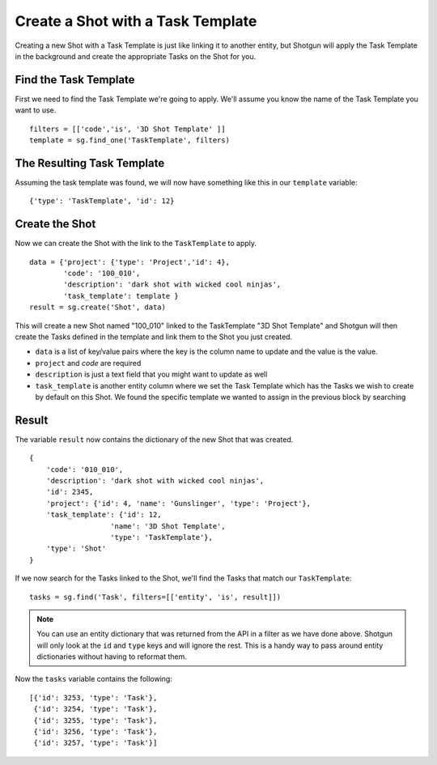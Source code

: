 Create a Shot with a Task Template
==================================
Creating a new Shot with a Task Template is just like linking it to another entity, but Shotgun will apply the Task Template in the background and create the appropriate Tasks on the Shot for you.

Find the Task Template
----------------------
First we need to find the Task Template we're going to apply. We'll assume you know the name of the Task Template you want to use.
::

    filters = [['code','is', '3D Shot Template' ]]
    template = sg.find_one('TaskTemplate', filters)


The Resulting Task Template
---------------------------

Assuming the task template was found, we will now have something like this in our ``template`` 
variable::

    {'type': 'TaskTemplate', 'id': 12}

Create the Shot
---------------
Now we can create the Shot with the link to the ``TaskTemplate`` to apply.
::

    data = {'project': {'type': 'Project','id': 4},
            'code': '100_010',
            'description': 'dark shot with wicked cool ninjas',
            'task_template': template }
    result = sg.create('Shot', data)

This will create a new Shot named "100_010" linked to the TaskTemplate "3D Shot Template" and 
Shotgun will then create the Tasks defined in the template and link them to the Shot you just 
created.

- ``data`` is a list of key/value pairs where the key is the column name to update and the value is 
  the value.
- ``project`` and `code` are required
- ``description`` is just a text field that you might want to update as well
- ``task_template`` is another entity column where we set the Task Template which has the Tasks we 
  wish to create by default on this Shot. We found the specific template we wanted to assign in the 
  previous block by searching

Result
------
The variable ``result`` now contains the dictionary of the new Shot that was created.
::

    {
        'code': '010_010',
        'description': 'dark shot with wicked cool ninjas',
        'id': 2345,
        'project': {'id': 4, 'name': 'Gunslinger', 'type': 'Project'},
        'task_template': {'id': 12,
                       'name': '3D Shot Template',
                       'type': 'TaskTemplate'},
        'type': 'Shot'
    }


If we now search for the Tasks linked to the Shot, we'll find the Tasks that match our 
``TaskTemplate``::

    tasks = sg.find('Task', filters=[['entity', 'is', result]])

.. note:: You can use an entity dictionary that was returned from the API in a filter as we have
    done above. Shotgun will only look at the ``id`` and ``type`` keys and will ignore the rest.
    This is a handy way to pass around entity dictionaries without having to reformat them.

Now the ``tasks`` variable contains the following::

    [{'id': 3253, 'type': 'Task'},
     {'id': 3254, 'type': 'Task'},
     {'id': 3255, 'type': 'Task'},
     {'id': 3256, 'type': 'Task'},
     {'id': 3257, 'type': 'Task'}]
